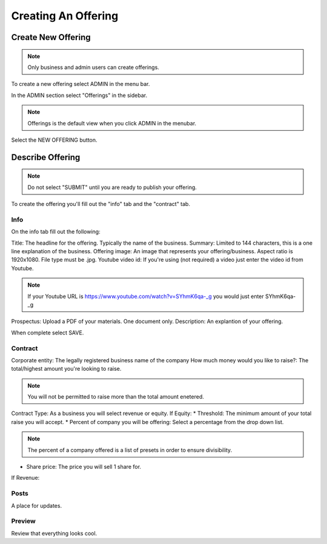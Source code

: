 Creating An Offering
=====================

Create New Offering
-------------------

.. note:: Only business and admin users can create offerings.

To create a new offering select ADMIN in the menu bar.

In the ADMIN section select "Offerings" in the sidebar.

.. note:: Offerings is the default view when you click ADMIN in the menubar. 

Select the NEW OFFERING button.

Describe Offering
-----------------

.. note:: Do not select "SUBMIT" until you are ready to publish your offering.

To create the offering you'll fill out the "info" tab and the "contract" tab.

Info
~~~~

On the info tab fill out the following:

Title: The headline for the offering. Typically the name of the business.
Summary: Limited to 144 characters, this is a one line explanation of the business.
Offering image: An image that represents your offering/business. Aspect ratio is 1920x1080. File type must be .jpg. 
Youtube video id: If you're using (not required) a video just enter the video id from Youtube. 

.. note:: If your Youtube URL is https://www.youtube.com/watch?v=SYhmK6qa-_g you would just enter SYhmK6qa-_g

Prospectus: Upload a PDF of your materials. One document only.
Description: An explantion of your offering.

When complete select SAVE.

Contract
~~~~~~~~

Corporate entity: The legally registered business name of the company
How much money would you like to raise?: The total/highest amount you're looking to raise.

.. note:: You will not be permitted to raise more than the total amount enetered.

Contract Type: As a business you will select revenue or equity.
If Equity: 
* Threshold: The minimum amount of your total raise you will accept.
* Percent of company you will be offering: Select a percentage from the drop down list.

.. note:: The percent of a company offered is a list of presets in order to ensure divisibility.

* Share price: The price you will sell 1 share for.

.. note: We calculate the total shares based on share price, % equity being sold, and total raised.

If Revenue:


Posts
~~~~~

A place for updates.

Preview
~~~~~~~

Review that everything looks cool.

